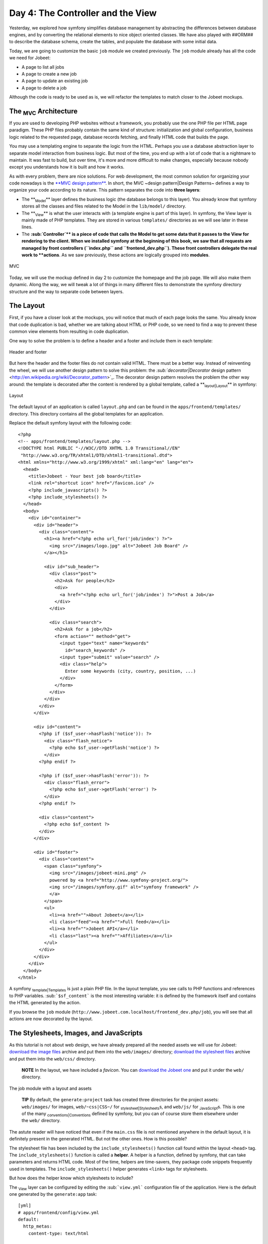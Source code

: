 Day 4: The Controller and the View
==================================

Yesterday, we explored how symfony simplifies database management
by abstracting the differences between database engines, and by
converting the relational elements to nice object oriented classes.
We have also played with ##ORM## to describe the database schema,
create the tables, and populate the database with some initial
data.

Today, we are going to customize the basic ``job`` module we
created previously. The ``job`` module already has all the code we
need for Jobeet:


-  A page to list all jobs
-  A page to create a new job
-  A page to update an existing job
-  A page to delete a job

Although the code is ready to be used as is, we will refactor the
templates to match closer to the Jobeet mockups.

The \ :sub:`MVC`\  Architecture
-------------------------------

If you are used to developing PHP websites without a framework, you
probably use the one PHP file per HTML page paradigm. These PHP
files probably contain the same kind of structure: initialization
and global configuration, business logic related to the requested
page, database records fetching, and finally HTML code that builds
the page.

You may use a templating engine to separate the logic from the
HTML. Perhaps you use a database abstraction layer to separate
model interaction from business logic. But most of the time, you
end up with a lot of code that is a nightmare to maintain. It was
fast to build, but over time, it's more and more difficult to make
changes, especially because nobody except you understands how it is
built and how it works.

As with every problem, there are nice solutions. For web
development, the most common solution for organizing your code
nowadays is the
`**MVC design pattern** <http://en.wikipedia.org/wiki/Model-view-controller>`_.
In short, the MVC ~design pattern\|Design Patterns~ defines a way
to organize your code according to its nature. This pattern
separates the code into **three layers**:


-  The **\ :sub:`Model`\ ** layer defines the business logic (the
   database belongs to this layer). You already know that symfony
   stores all the classes and files related to the Model in the
   ``lib/model/`` directory.

-  The **\ :sub:`View`\ ** is what the user interacts with (a
   template engine is part of this layer). In symfony, the View layer
   is mainly made of PHP templates. They are stored in various
   ``templates/`` directories as we will see later in these lines.

-  The **\ :sub:`Controller`\ ** is a piece of code that calls the
   Model to get some data that it passes to the View for rendering to
   the client. When we installed symfony at the beginning of this
   book, we saw that all requests are managed by front controllers
   (``index.php`` and ``frontend_dev.php``). These front controllers
   delegate the real work to **actions**. As we saw previously, these
   actions are logically grouped into **modules**.


.. figure:: http://www.symfony-project.org/images/jobeet/1_4/04/mvc.png
   :align: center
   :alt: MVC
   
   MVC

Today, we will use the mockup defined in day 2 to customize the
homepage and the job page. We will also make them dynamic. Along
the way, we will tweak a lot of things in many different files to
demonstrate the symfony directory structure and the way to separate
code between layers.

The Layout
----------

First, if you have a closer look at the mockups, you will notice
that much of each page looks the same. You already know that code
duplication is bad, whether we are talking about HTML or PHP code,
so we need to find a way to prevent these common view elements from
resulting in code duplication.

One way to solve the problem is to define a header and a footer and
include them in each template:

.. figure:: http://www.symfony-project.org/images/jobeet/1_4/04/header_footer.png
   :align: center
   :alt: Header and footer
   
   Header and footer

But here the header and the footer files do not contain valid HTML.
There must be a better way. Instead of reinventing the wheel, we
will use another design pattern to solve this problem: the
`\ :sub:`decorator\|Decorator`\  design pattern <http://en.wikipedia.org/wiki/Decorator_pattern>`_.
The decorator design pattern resolves the problem the other way
around: the template is decorated after the content is rendered by
a global template, called a **\ :sub:`layout\|Layout`\ ** in
symfony:

.. figure:: http://www.symfony-project.org/images/jobeet/1_4/04/layout.png
   :align: center
   :alt: Layout
   
   Layout

The default layout of an application is called ``layout.php`` and
can be found in the ``apps/frontend/templates/`` directory. This
directory contains all the global templates for an application.

Replace the default symfony layout with the following code:

::

    <?php
    <!-- apps/frontend/templates/layout.php -->
    <!DOCTYPE html PUBLIC "-//W3C//DTD XHTML 1.0 Transitional//EN"
     "http://www.w3.org/TR/xhtml1/DTD/xhtml1-transitional.dtd">
    <html xmlns="http://www.w3.org/1999/xhtml" xml:lang="en" lang="en">
      <head>
        <title>Jobeet - Your best job board</title>
        <link rel="shortcut icon" href="/favicon.ico" />
        <?php include_javascripts() ?>
        <?php include_stylesheets() ?>
      </head>
      <body>
        <div id="container">
          <div id="header">
            <div class="content">
              <h1><a href="<?php echo url_for('job/index') ?>">
                <img src="/images/logo.jpg" alt="Jobeet Job Board" />
              </a></h1>
    
              <div id="sub_header">
                <div class="post">
                  <h2>Ask for people</h2>
                  <div>
                    <a href="<?php echo url_for('job/index') ?>">Post a Job</a>
                  </div>
                </div>
    
                <div class="search">
                  <h2>Ask for a job</h2>
                  <form action="" method="get">
                    <input type="text" name="keywords"
                      id="search_keywords" />
                    <input type="submit" value="search" />
                    <div class="help">
                      Enter some keywords (city, country, position, ...)
                    </div>
                  </form>
                </div>
              </div>
            </div>
          </div>
    
          <div id="content">
            <?php if ($sf_user->hasFlash('notice')): ?>
              <div class="flash_notice">
                <?php echo $sf_user->getFlash('notice') ?>
              </div>
            <?php endif ?>
    
            <?php if ($sf_user->hasFlash('error')): ?>
              <div class="flash_error">
                <?php echo $sf_user->getFlash('error') ?>
              </div>
            <?php endif ?>
    
            <div class="content">
              <?php echo $sf_content ?>
            </div>
          </div>
    
          <div id="footer">
            <div class="content">
              <span class="symfony">
                <img src="/images/jobeet-mini.png" />
                powered by <a href="http://www.symfony-project.org/">
                <img src="/images/symfony.gif" alt="symfony framework" />
                </a>
              </span>
              <ul>
                <li><a href="">About Jobeet</a></li>
                <li class="feed"><a href="">Full feed</a></li>
                <li><a href="">Jobeet API</a></li>
                <li class="last"><a href="">Affiliates</a></li>
              </ul>
            </div>
          </div>
        </div>
      </body>
    </html>

A symfony \ :sub:`template\|Templates`\  is just a plain PHP file.
In the layout template, you see calls to PHP functions and
references to PHP variables. \ :sub:```$sf_content```\  is the most
interesting variable: it is defined by the framework itself and
contains the HTML generated by the action.

If you browse the ``job`` module
(``http://www.jobeet.com.localhost/frontend_dev.php/job``), you
will see that all actions are now decorated by the layout.

The Stylesheets, Images, and JavaScripts
----------------------------------------

As this tutorial is not about web design, we have already prepared
all the needed assets we will use for Jobeet:
`download the image files <http://www.symfony-project.org/get/jobeet/images.zip>`_
archive and put them into the ``web/images/`` directory;
`download the stylesheet files <http://www.symfony-project.org/get/jobeet/css.zip>`_
archive and put them into the ``web/css/`` directory.

    **NOTE** In the layout, we have included a *favicon*. You can
    `download the Jobeet one <http://www.symfony-project.org/get/jobeet/favicon.ico>`_
    and put it under the ``web/`` directory.


.. figure:: http://www.symfony-project.org/images/jobeet/1_4/04/job_layout_assets.png
   :align: center
   :alt: The job module with a layout and assets
   
   The job module with a layout and assets

    **TIP** By default, the ``generate:project`` task has created three
    directories for the project assets: ``web/images/`` for images,
    ``web/~css|CSS~/`` for \ :sub:`stylesheet\|Stylesheets`\ s, and
    ``web/js/`` for \ :sub:`JavaScript`\ s. This is one of the many
    \ :sub:`conventions\|Conventions`\  defined by symfony, but you can
    of course store them elsewhere under the ``web/`` directory.


The astute reader will have noticed that even if the ``main.css``
file is not mentioned anywhere in the default layout, it is
definitely present in the generated HTML. But not the other ones.
How is this possible?

The stylesheet file has been included by the
``include_stylesheets()`` function call found within the layout
``<head>`` tag. The ``include_stylesheets()`` function is called a
**helper**. A helper is a function, defined by symfony, that can
take parameters and returns HTML code. Most of the time, helpers
are time-savers, they package code snippets frequently used in
templates. The ``include_stylesheets()`` helper generates
``<link>`` tags for stylesheets.

But how does the helper know which stylesheets to include?

The \ :sub:`View`\  layer can be configured by editing the
\ :sub:```view.yml```\  configuration file of the application. Here
is the default one generated by the ``generate:app`` task:

::

    [yml]
    # apps/frontend/config/view.yml
    default:
      http_metas:
        content-type: text/html
    
      metas:
        #title:        symfony project
        #description:  symfony project
        #keywords:     symfony, project
        #language:     en
        #robots:       index, follow
    
      stylesheets:    [main.css]
    
      javascripts:    []
    
      has_layout:     true
      layout:         layout

The ``view.yml`` file configures the ``default`` settings for all
the templates of the application. For instance, the ``stylesheets``
entry defines an array of stylesheet files to include for every
page of the application (the inclusion is done by the
``include_stylesheets()`` helper).

    **NOTE** In the default ``view.yml`` configuration file, the
    referenced file is ``main.css``, and not ``/css/main.css``. As a
    matter of fact, both definitions are equivalent as symfony
    \ :sub:`prefixes\|Prefix`\  relative paths with ``/~css|CSS~/``.


If many files are defined, symfony will include them in the same
order as the definition:

::

    [yml]
    stylesheets:    [main.css, jobs.css, job.css]

You can also change the ``media`` attribute and omit the ``.css``
suffix:

::

    [yml]
    stylesheets:    [main.css, jobs.css, job.css, print: { media: print }]

This configuration will be rendered as:

::

    <?php
    <link rel="stylesheet" type="text/css" media="screen"
      href="/css/main.css" />
    <link rel="stylesheet" type="text/css" media="screen"
      href="/css/jobs.css" />
    <link rel="stylesheet" type="text/css" media="screen"
      href="/css/job.css" />
    <link rel="stylesheet" type="text/css" media="print"
      href="/css/print.css" />

    **TIP** The ``view.yml`` configuration file also defines the
    default \ :sub:`layout\|Layout`\  used by the application. By
    default, the name is ``layout``, and so symfony decorates every
    page with the ``layout.php`` file. You can also disable the
    decoration process altogether by switching the
    \ :sub:```has_layout```\  entry to ``false``.


It works as is but the ``jobs.css`` file is only needed for the
homepage and the ``job.css`` file is only needed for the job page.
The ``view.yml`` configuration file can be customized on a
per-module basis. Change the stylesheets key of the application
``view.yml`` file to only contain the ``main.css`` file:

::

    [yml]
    # apps/frontend/config/view.yml
    stylesheets:    [main.css]

To customize the view for the ``job`` module, create a ``view.yml``
file in the ``apps/frontend/modules/job/config/`` directory:

::

    [yml]
    # apps/frontend/modules/job/config/view.yml
    indexSuccess:
      stylesheets: [jobs.css]
    
    showSuccess:
      stylesheets: [job.css]

Under the ``indexSuccess`` and ``showSuccess`` sections (they are
the template names associated with the ``index`` and ``show``
actions, as we will see later on), you can customize any entry
found under the ``default`` section of the application
``view.yml``. All specific entries are merged with the application
configuration. You can also define some configuration for all
actions of a module with the special ``all`` section.

    **SIDEBAR** Configuration Principles in symfony

    For many symfony \ :sub:`configuration\|Configuration`\  files, the
    same setting can be defined at different levels:

    
    -  The default configuration is located in the framework
    -  The global configuration for the project (in ``config/``)
    -  The local configuration for an application (in
       ``apps/APP/config/``)
    -  The local configuration restricted to a module (in
       ``apps/APP/modules/MODULE/config/``)

    At runtime, the configuration system merges all the values from the
    different files if they exist and caches the result for better
    performance.


As a rule of thumb, when something is configurable via a
configuration file, the same can be accomplished with PHP code.
Instead of creating a ``view.yml`` file for the ``job`` module for
instance, you can also use the
\ :sub:```use_stylesheet()`` helper`\  to include a stylesheet from
a template:

::

    <?php
    <?php use_stylesheet('main.css') ?>

You can also use this helper in the layout to include a stylesheet
globally.

Choosing between one method or the other is really a matter of
taste. The ``view.yml`` file provides a way to define things for
all actions of a module, which is not possible in a template, but
the configuration is quite static. On the other hand, using the
``use_stylesheet()`` \ :sub:`helper\|Helpers`\  is more flexible
and moreover, everything is in the same place: the stylesheet
definition and the HTML code. For Jobeet, we will use the
``use_stylesheet()`` helper, so you can remove the ``view.yml`` we
have just created and update the ``job`` templates with the
``use_stylesheet()`` calls:

::

    <?php
    <!-- apps/frontend/modules/job/templates/indexSuccess.php -->
    <?php use_stylesheet('jobs.css') ?>
    
    <!-- apps/frontend/modules/job/templates/showSuccess.php -->
    <?php use_stylesheet('job.css') ?>

    **NOTE** Symmetrically, the JavaScript configuration is done via
    the ``javascripts`` entry of the ``view.yml`` configuration file
    and the ~``use_javascript()`` helper~ defines JavaScript files to
    include for a template.


The Job Homepage
----------------

As seen in day 3, the job homepage is generated by the ``index``
action of the ``job`` module. The ``index`` action is the
Controller part of the page and the associated template,
``indexSuccess.php``, is the View part:

::

    apps/
      frontend/
        modules/
          job/
            actions/
              actions.class.php
            templates/
              indexSuccess.php

The Action
~~~~~~~~~~

Each \ :sub:`action\|Action`\  is represented by a method of a
class. For the job homepage, the class is ``jobActions`` (the name
of the module suffixed by ``Actions``) and the method is
``executeIndex()`` (``execute`` suffixed by the name of the
action). It retrieves all the jobs from the database:

::

    <?php
    // apps/frontend/modules/job/actions/actions.class.php
    class jobActions extends sfActions
    {
      public function executeIndex(sfWebRequest $request)
      {

$this->jobeet\_jobs = JobeetJobPeer::doSelect(new Criteria());
$this->jobeet\_jobs = Doctrine::getTable('JobeetJob')
->createQuery('a') ->execute(); }

::

      // ...
    }

Let's have a closer look at the code: the ``executeIndex()`` method
(the Controller) calls the Model ``JobeetJobPeer`` to retrieve all
the jobs (``new Criteria()``). It returns an array of ``JobeetJob``
objects that are assigned to the ``jobeet_jobs`` object property.
Let's have a closer look at the code: the ``executeIndex()`` method
(the Controller) calls the Table ``JobeetJob`` to create a query to
retrieve all the jobs. It returns a ``Doctrine_Collection`` of
``JobeetJob`` objects that are assigned to the ``jobeet_jobs``
object property.

All such object properties are then automatically passed to the
template (the View). To pass data from the Controller to the View,
just create a new property:

::

    <?php
    public function executeFooBar(sfWebRequest $request)
    {
      $this->foo = 'bar';
      $this->bar = array('bar', 'baz');
    }

This code will make ``$foo`` and ``$bar`` variables accessible in
the template.

The Template
~~~~~~~~~~~~

By default, the \ :sub:`template\|Templates`\  name associated with
an action is deduced by symfony thanks to a convention (the action
name suffixed by ``Success``).

The ``indexSuccess.php`` template generates an HTML table for all
the jobs. Here is the current template code:

::

    <?php
    <!-- apps/frontend/modules/job/templates/indexSuccess.php -->
    <?php use_stylesheet('jobs.css') ?>
    
    <h1>Job List</h1>
    
    <table>
      <thead>
        <tr>
          <th>Id</th>
          <th>Category</th>
          <th>Type</th>
    <!-- more columns here -->
          <th>Created at</th>
          <th>Updated at</th>
        </tr>
      </thead>
      <tbody>
        <?php foreach ($jobeet_jobs as $jobeet_job): ?>
        <tr>
          <td>
            <a href="<?php echo url_for('job/show?id='.$jobeet_job->getId()) ?>">
              <?php echo $jobeet_job->getId() ?>
            </a>
          </td>
          <td><?php echo $jobeet_job->getCategoryId() ?></td>
          <td><?php echo $jobeet_job->getType() ?></td>
    <!-- more columns here -->
          <td><?php echo $jobeet_job->getCreatedAt() ?></td>
          <td><?php echo $jobeet_job->getUpdatedAt() ?></td>
        </tr>
        <?php endforeach ?>
      </tbody>
    </table>
    
    <a href="<?php echo url_for('job/new') ?>">New</a>

In the template code, the ``foreach`` iterates through the list of
``Job`` objects (``$jobeet_jobs``), and for each job, each column
value is output. Remember, accessing a column value is as simple as
calling an accessor method which name begins with ``get`` and the
~camelCased\|Code Formatting~ column name (for instance the
``getCreatedAt()`` method for the ``created_at`` column).

Let's clean this up a bit to only display a sub-set of the
available columns:

::

    <?php
    <!-- apps/frontend/modules/job/templates/indexSuccess.php -->
    <?php use_stylesheet('jobs.css') ?>
    
    <div id="jobs">
      <table class="jobs">
        <?php foreach ($jobeet_jobs as $i => $job): ?>
          <tr class="<?php echo fmod($i, 2) ? 'even' : 'odd' ?>">
            <td class="location"><?php echo $job->getLocation() ?></td>
            <td class="position">
              <a href="<?php echo url_for('job/show?id='.$job->getId()) ?>">
                <?php echo $job->getPosition() ?>
              </a>
            </td>
            <td class="company"><?php echo $job->getCompany() ?></td>
          </tr>
        <?php endforeach ?>
      </table>
    </div>

.. figure:: http://www.symfony-project.org/images/jobeet/1_4/04/homepage.png
   :align: center
   :alt: Homepage
   
   Homepage

The ``url_for()`` function call in this template is a symfony
helper that we will discuss tomorrow.

The Job Page Template
---------------------

Now let's customize the template of the job page. Open the
``showSuccess.php`` file and replace its content with the following
code:

::

    <?php
    <!-- apps/frontend/modules/job/templates/showSuccess.php -->
    <?php use_stylesheet('job.css') ?>
    <?php use_helper('Text') ?>
    
    <div id="job">
      <h1><?php echo $job->getCompany() ?></h1>
      <h2><?php echo $job->getLocation() ?></h2>
      <h3>
        <?php echo $job->getPosition() ?>
        <small> - <?php echo $job->getType() ?></small>
      </h3>
    
      <?php if ($job->getLogo()): ?>
        <div class="logo">
          <a href="<?php echo $job->getUrl() ?>">
            <img src="/uploads/jobs/<?php echo $job->getLogo() ?>"
              alt="<?php echo $job->getCompany() ?> logo" />
          </a>
        </div>
      <?php endif ?>
    
      <div class="description">
        <?php echo simple_format_text($job->getDescription()) ?>
      </div>
    
      <h4>How to apply?</h4>
    
      <p class="how_to_apply"><?php echo $job->getHowToApply() ?></p>
    
      <div class="meta">

posted on

.. raw:: html

   <?php echo $job->
   
getCreatedAt('m/d/Y') ?> posted on

.. raw:: html

   <?php echo $job->
   
getDateTimeObject('created\_at')->format('m/d/Y') ?>

.. raw:: html

   </div>
   
::

      <div style="padding: 20px 0">
        <a href="<?php echo url_for('job/edit?id='.$job->getId()) ?>">
          Edit
        </a>
      </div>
    </div>

This template uses the ``$job`` variable passed by the action to
display the job information. As we have renamed the variable passed
to the template from ``$jobeet_job`` to ``$job``, you need to also
make this change in the ``show`` action (be careful, there are two
occurrences of the variable):

::

    <?php
    // apps/frontend/modules/job/actions/actions.class.php
    public function executeShow(sfWebRequest $request)
    {

:math:`$this->job = ➥ JobeetJobPeer::retrieveByPk($`request->getParameter('id'));
:math:`$this->job = Doctrine::getTable('JobeetJob')-> ➥ find($`request->getParameter('id'));
:math:`$this->forward404Unless($`this->job); }

Notice that some Propel \ :sub:`accessors\|Accessors`\  take
arguments. As we have defined the ``created_at`` column as a
timestamp, the ``getCreatedAt()`` accessor takes a date formatting
pattern as its first argument:

::

    <?php
    $job->getCreatedAt('m/d/Y');

Notice that date columns can be converted to PHP DateTime object
instances. As we have defined the ``created_at`` column as a
timestamp, you can convert the column value to a DateTime object by
using the ``getDateTimeObject()`` method and then call the
``format()`` method which takes a date formatting pattern as its
first argument:

::

    <?php
    $job->getDateTimeObject('created_at')->format('m/d/Y');

    **NOTE** The job description uses the ``simple_format_text()``
    helper to format it as HTML, by replacing carriage returns with
    ``<br />`` for instance. As this helper belongs to the ``Text``
    helper group, which is not loaded by default, we have loaded it
    manually by using the ~``use_helper()`` helper~.


.. figure:: http://www.symfony-project.org/images/jobeet/1_4/04/job.png
   :align: center
   :alt: Job page
   
   Job page

\ :sub:`Slot`\ s
----------------

Right now, the title of all pages is defined in the ``<title>`` tag
of the layout:

::

    <?php
    <title>Jobeet - Your best job board</title>

But for the job page, we want to provide more useful information,
like the company name and the job position.

In symfony, when a zone of the layout depends on the template to be
displayed, you need to define a slot:

.. figure:: http://www.symfony-project.org/images/jobeet/1_4/04/layout_slots.png
   :align: center
   :alt: Slots
   
   Slots

Add a slot to the layout to allow the title to be dynamic:

::

    <?php
    // apps/frontend/templates/layout.php
    <title><?php include_slot('title') ?></title>

Each slot is defined by a name (``title``) and can be displayed by
using the \ :sub:```include_slot()```\  helper. Now, at the
beginning of the ``showSuccess.php`` template, use the ``slot()``
helper to define the content of the slot for the job page:

::

    <?php
    // apps/frontend/modules/job/templates/showSuccess.php
    <?php slot(
      'title',
      sprintf('%s is looking for a %s', $job->getCompany(), $job->getPosition()))
    ?>

If the title is complex to generate, the ``slot()`` helper can also
be used with a block of code:

::

    <?php
    // apps/frontend/modules/job/templates/showSuccess.php
    <?php slot('title') ?>
      <?php echo sprintf('%s is looking for a %s', $job->getCompany(), $job->getPosition()) ?>
    <?php end_slot() ?>

For some pages, like the homepage, we just need a generic title.
Instead of repeating the same title over and over again in
templates, we can define a default title in the layout:

::

    <?php
    // apps/frontend/templates/layout.php
    <title>
      <?php include_slot('title', 'Jobeet - Your best job board') ?>
    </title>

The second argument of the ``include_slot()`` method is the default
value for the slot if it has not been defined. If the default value
is longer or has some HTML tags, you can also defined it like in
the following code:

::

    <?php
    // apps/frontend/templates/layout.php
    <title>
      <?php if (!include_slot('title')): ?>
        Jobeet - Your best job board
      <?php endif ?>
    </title>

The ``include_slot()`` helper returns ``true`` if the slot has been
defined. So, when you define the ``title`` slot content in a
template, it is used; if not, the default title is used.

    **TIP** We have already seen quite a few helpers beginning with
    ``include_``. These helpers output the HTML and in most cases have
    a ``get_`` helper counterpart to just return the content:

    ::

        <?php
        <?php include_slot('title') ?>
        <?php echo get_slot('title') ?>
        
        <?php include_stylesheets() ?>
        <?php echo get_stylesheets() ?>


The Job Page Action
-------------------

The job page is generated by the ``show`` action, defined in the
``executeShow()`` method of the ``job`` module:

::

    <?php
    class jobActions extends sfActions
    {
      public function executeShow(sfWebRequest $request)
      {

:math:`$this->job = ➥ JobeetJobPeer::retrieveByPk($`request->getParameter('id'));
:math:`$this->job = Doctrine::getTable('JobeetJob')-> ➥ find($`request->getParameter('id'));
:math:`$this->forward404Unless($`this->job); }

::

      // ...
    }

As in the ``index`` action, the ``JobeetJobPeer`` class is used to
retrieve a job, this time by using the ``retrieveByPk()`` method.
The parameter of this method is the unique identifier of a job, its
~primary key\|Primary Key~. The next section will explain why the
``$request->getParameter('id')`` statement returns the job primary
key. As in the ``index`` action, the ``JobeetJob`` table class is
used to retrieve a job, this time by using the ``find()`` method.
The parameter of this method is the unique identifier of a job, its
~primary key\|Primary Key~. The next section will explain why the
``$request->getParameter('id')`` statement returns the job primary
key.

>**TIP** >The generated model classes contain a lot of useful
methods to interact with >the project objects. Take some time to
browse the code located in the >``lib/om/`` directory and discover
all the power embedded in these classes.

If the job does not exist in the database, we want to forward the
user to a ~404\|404 Error~ page, which is exactly what the
``forward404Unless()`` method does. It takes a Boolean as its first
argument and, unless it is true, stops the current flow of
execution. As the forward methods stops the execution of the action
right away by throwing a ``sfError404Exception``, you don't need to
return afterwards.

As for ~exceptions\|Exception Handling~, the page displayed to the
user is different in the ``prod``
\ :sub:`environment\|Environments`\  and in the ``dev``
environment:

.. figure:: http://www.symfony-project.org/images/jobeet/1_4/05/404_dev.png
   :align: center
   :alt: 404 error in the dev environment
   
   404 error in the dev environment

.. figure:: http://www.symfony-project.org/images/jobeet/1_4/05/404_prod.png
   :align: center
   :alt: 404 error in the prod environment
   
   404 error in the prod environment

    **NOTE** Before you deploy the Jobeet website to the production
    server, you will learn how to customize the default 404 page.


-

    **SIDEBAR** The "~forward\|Action Forwarding~" Methods Family

    The ``forward404Unless`` call is actually equivalent to:

    ::

        <?php
        $this->forward404If(!$this->job);

    which is also equivalent to:

    ::

        <?php
        if (!$this->job)
        {
          $this->forward404();
        }

    The ``forward404()`` method itself is just a shortcut for:

    ::

        <?php
        $this->forward('default', '404');

    The ``forward()`` method forwards to another action of the same
    application; in the previous example, to the ``404`` action of the
    ``default`` module. The ``default`` module is bundled with symfony
    and provides default actions to render 404, secure, and login
    pages.


The Request and the Response
----------------------------

When you browse to the ``/job`` or ``/job/show/id/1`` pages in your
browser, your are initiating a round trip with the web server. The
browser is sending a **~request\|HTTP Request~** and the server
sends back a **\ :sub:`response\|HTTP Response`\ **.

We have already seen that symfony encapsulates the request in a
``sfWebRequest`` object (see the ``executeShow()`` method
signature). And as symfony is an Object-Oriented framework, the
response is also an object, of class ``sfWebResponse``. You can
access the response object in an action by calling
``$this->getResponse()``.

These objects provide a lot of convenient methods to access
information from PHP functions and PHP global variables.

    **NOTE** Why does symfony wrap existing PHP functionalities? First,
    because the symfony methods are more powerful than their PHP
    counterpart. Then, because when you test an application, it is much
    more easier to simulate a request or a response object than trying
    to fiddle around with global variables or work with PHP functions
    like ``header()`` which do too much magic behind the scene.


The Request
~~~~~~~~~~~

The ``sfWebRequest`` class wraps the \ :sub:```$_SERVER```\ ,
\ :sub:```$_COOKIE```\ , \ :sub:```$_GET```\ ,
\ :sub:```$_POST```\ , and \ :sub:```$_FILES```\  PHP global
arrays:

Method name \| PHP equivalent -------------------- \|
-------------------------------------------------- ``getMethod()``
\| ``$_SERVER['REQUEST_METHOD']`` ``getUri()`` \|
``$_SERVER['REQUEST_URI']`` ``getReferer()`` \|
``$_SERVER['HTTP_REFERER']`` ``getHost()`` \|
``$_SERVER['HTTP_HOST']`` ``getLanguages()`` \|
``$_SERVER['HTTP_ACCEPT_LANGUAGE']`` ``getCharsets()`` \|
``$_SERVER['HTTP_ACCEPT_CHARSET']`` ``isXmlHttpRequest()`` \|
``$_SERVER['X_REQUESTED_WITH'] == 'XMLHttpRequest'``
``getHttpHeader()`` \| ``$_SERVER`` ``getCookie()`` \| ``$_COOKIE``
``isSecure()`` \| ``$_SERVER['HTTPS']`` ``getFiles()`` \|
``$_FILES`` ``getGetParameter()`` \| ``$_GET``
``getPostParameter()`` \| ``$_POST`` ``getUrlParameter()`` \|
``$_SERVER['PATH_INFO']`` ``getRemoteAddress()`` \|
``$_SERVER['REMOTE_ADDR']``

We have already accessed request parameters by using the
``getParameter()`` method. It returns a value from the ``$_GET`` or
``$_POST`` global variable, or from the \ :sub:```PATH_INFO```\ 
variable.

If you want to ensure that a request parameter comes from a
particular one of these variables, you need use the
``getGetParameter()``, ``getPostParameter()``, and
``getUrlParameter()`` methods respectively.

    **NOTE** When you want to restrict an action for a specific ~HTTP
    method\|HTTP Method~, for instance when you want to ensure that a
    form is submitted as a ``POST``, you can use the ``isMethod()``
    method: ``$this->forwardUnless($request->isMethod('POST'));``.


The Response
~~~~~~~~~~~~

The ``sfWebResponse`` class wraps the
\ :sub:```header()|HTTP Headers```\  and
\ :sub:```setrawcookie()|Cookies```\  PHP methods:

Method name \| PHP equivalent ----------------------------- \|
---------------- ``setCookie()`` \| ``setrawcookie()``
``setStatusCode()`` \| ``header()`` ``setHttpHeader()`` \|
``header()`` ``setContentType()`` \| ``header()``
``addVaryHttpHeader()`` \| ``header()``
``addCacheControlHttpHeader()`` \| ``header()``

Of course, the ``sfWebResponse`` class also provides a way to set
the content of the response (``setContent()``) and send the
response to the browser (``send()``).

Earlier today we saw how to manage stylesheets and JavaScripts in
both the ``view.yml`` file and in templates. In the end, both
techniques use the response object ``addStylesheet()`` and
``addJavascript()`` methods.

    **TIP** The
    ```sfAction`` <http://www.symfony-project.org/api/1_4/sfAction>`_,
    ```sfRequest`` <http://www.symfony-project.org/api/1_4/sfRequest>`_,
    and
    ```sfResponse`` <http://www.symfony-project.org/api/1_4/sfResponse>`_
    classes provide a lot of other useful methods. Don't hesitate to
    browse the
    `API documentation <http://www.symfony-project.org/api/1_4/>`_ to
    learn more about all symfony internal classes.


Final Thoughts
--------------

Today, we have described some design patterns used by symfony.
Hopefully the project directory structure now makes more sense. We
have played with templates by manipulating the layout and template
files. We have also made them a bit more dynamic thanks to slots
and actions.

Tomorrow, we will be dedicated to the ``url_for()`` helper we have
used here, and the routing sub-framework associated with it.

**ORM**


